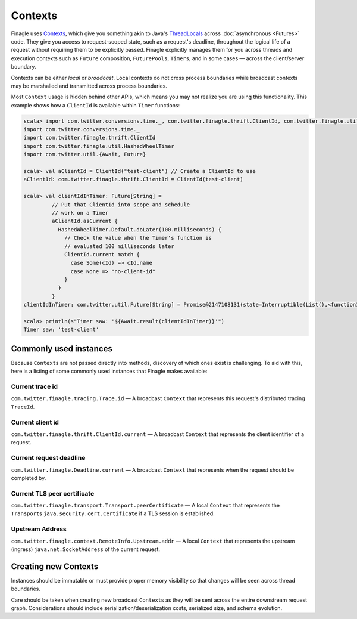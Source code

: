 Contexts
========

Finagle uses Contexts_, which give you something akin to Java's ThreadLocals_
across :doc:`asynchronous <Futures>` code.
They give you access to request-scoped state, such as a request's deadline,
throughout the logical life of a request without requiring them to be explicitly passed.
Finagle explicitly manages them for you across threads and execution
contexts such as ``Future`` composition, ``FuturePools``, ``Timers``,
and in some cases — across the client/server boundary.

Contexts can be either *local* or *broadcast*.
Local contexts do not cross process boundaries while broadcast
contexts may be marshalled and transmitted across process boundaries.

Most ``Context`` usage is hidden behind other APIs, which means you may not
realize you are using this functionality. This example shows how a ``ClientId``
is available within ``Timer`` functions:

.. code-block:: scala

  scala> import com.twitter.conversions.time._, com.twitter.finagle.thrift.ClientId, com.twitter.finagle.util.HashedWheelTimer, com.twitter.util.{Await, Future}
  import com.twitter.conversions.time._
  import com.twitter.finagle.thrift.ClientId
  import com.twitter.finagle.util.HashedWheelTimer
  import com.twitter.util.{Await, Future}

  scala> val aClientId = ClientId("test-client") // Create a ClientId to use
  aClientId: com.twitter.finagle.thrift.ClientId = ClientId(test-client)

  scala> val clientIdInTimer: Future[String] =
           // Put that ClientId into scope and schedule
           // work on a Timer
           aClientId.asCurrent {
             HashedWheelTimer.Default.doLater(100.milliseconds) {
               // Check the value when the Timer's function is
               // evaluated 100 milliseconds later
               ClientId.current match {
                 case Some(cId) => cId.name
                 case None => "no-client-id"
               }
             }
           }
  clientIdInTimer: com.twitter.util.Future[String] = Promise@2147108131(state=Interruptible(List(),<function1>))

  scala> println(s"Timer saw: '${Await.result(clientIdInTimer)}'")
  Timer saw: 'test-client'

Commonly used instances
-----------------------

Because ``Context``\s are not passed directly into methods, discovery of which
ones exist is challenging.
To aid with this, here is a listing of some commonly used instances that Finagle
makes available:

Current trace id
~~~~~~~~~~~~~~~~

``com.twitter.finagle.tracing.Trace.id`` —
A broadcast ``Context`` that represents this request's distributed tracing ``TraceId``.

Current client id
~~~~~~~~~~~~~~~~~

``com.twitter.finagle.thrift.ClientId.current`` —
A broadcast ``Context`` that represents the client identifier of a request.

Current request deadline
~~~~~~~~~~~~~~~~~~~~~~~~

``com.twitter.finagle.Deadline.current`` —
A broadcast ``Context`` that represents when the request should be completed by.

Current TLS peer certificate
~~~~~~~~~~~~~~~~~~~~~~~~~~~~

``com.twitter.finagle.transport.Transport.peerCertificate`` —
A local ``Context`` that represents the ``Transport``\s
``java.security.cert.Certificate`` if a TLS session is established.

Upstream Address
~~~~~~~~~~~~~~~~
``com.twitter.finagle.context.RemoteInfo.Upstream.addr`` —
A local ``Context`` that represents the upstream (ingress)
``java.net.SocketAddress`` of the current request.

Creating new Contexts
---------------------

Instances should be immutable or must provide proper memory visibility
so that changes will be seen across thread boundaries.

Care should be taken when creating new broadcast ``Context``\s as they
will be sent across the entire downstream request graph. Considerations
should include serialization/deserialization costs, serialized size, and
schema evolution.

.. _Contexts: https://github.com/twitter/finagle/blob/master/finagle-core/src/main/scala/com/twitter/finagle/context/Contexts.scala

.. _ThreadLocals: https://docs.oracle.com/javase/8/docs/api/java/lang/ThreadLocal.html